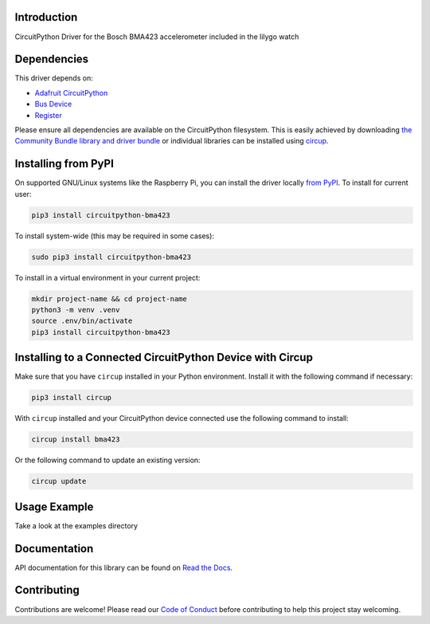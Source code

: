 Introduction
============


.. image:: https://readthedocs.org/projects/circuitpython-bma423/badge/?version=latest
    :target: https://circuitpython-bma423.readthedocs.io/
    :alt: Documentation Status


.. image:: https://img.shields.io/pypi/v/circuitpython-bma423.svg
    :alt: latest version on PyPI
    :target: https://pypi.python.org/pypi/circuitpython-bma423

.. image:: https://static.pepy.tech/personalized-badge/circuitpython-bma423?period=total&units=international_system&left_color=grey&right_color=blue&left_text=Pypi%20Downloads
    :alt: Total PyPI downloads
    :target: https://pepy.tech/project/circuitpython-bma423

.. image:: https://github.com/jposada202020/CircuitPython_BMA423/workflows/Build%20CI/badge.svg
    :target: https://github.com/jposada202020/CircuitPython_BMA423/actions
    :alt: Build Status

.. image:: https://img.shields.io/badge/code%20style-black-000000.svg
    :target: https://github.com/psf/black
    :alt: Code Style: Black

CircuitPython Driver for the Bosch BMA423 accelerometer included in the lilygo watch


Dependencies
=============
This driver depends on:

* `Adafruit CircuitPython <https://github.com/adafruit/circuitpython>`_
* `Bus Device <https://github.com/adafruit/Adafruit_CircuitPython_BusDevice>`_
* `Register <https://github.com/adafruit/Adafruit_CircuitPython_Register>`_

Please ensure all dependencies are available on the CircuitPython filesystem.
This is easily achieved by downloading
`the Community Bundle library and driver bundle <https://circuitpython.org/libraries>`_
or individual libraries can be installed using
`circup <https://github.com/adafruit/circup>`_.


Installing from PyPI
=====================

On supported GNU/Linux systems like the Raspberry Pi, you can install the driver locally `from
PyPI <https://pypi.org/project/circuitpython-bma423/>`_.
To install for current user:

.. code-block:: shell

    pip3 install circuitpython-bma423

To install system-wide (this may be required in some cases):

.. code-block:: shell

    sudo pip3 install circuitpython-bma423

To install in a virtual environment in your current project:

.. code-block:: shell

    mkdir project-name && cd project-name
    python3 -m venv .venv
    source .env/bin/activate
    pip3 install circuitpython-bma423

Installing to a Connected CircuitPython Device with Circup
==========================================================

Make sure that you have ``circup`` installed in your Python environment.
Install it with the following command if necessary:

.. code-block:: shell

    pip3 install circup

With ``circup`` installed and your CircuitPython device connected use the
following command to install:

.. code-block:: shell

    circup install bma423

Or the following command to update an existing version:

.. code-block:: shell

    circup update

Usage Example
=============

Take a look at the examples directory

Documentation
=============
API documentation for this library can be found on `Read the Docs <https://circuitpython-bma423.readthedocs.io/>`_.


Contributing
============

Contributions are welcome! Please read our `Code of Conduct
<https://github.com/jposada202020/CircuitPython_/blob/HEAD/CODE_OF_CONDUCT.md>`_
before contributing to help this project stay welcoming.
